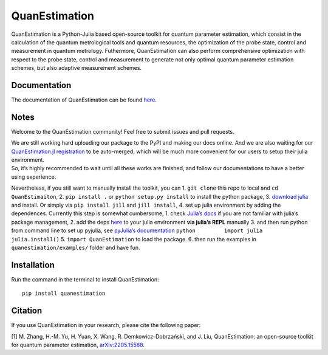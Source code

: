 QuanEstimation
==============

|Dev|

QuanEstimation is a Python-Julia based open-source toolkit for quantum
parameter estimation, which consist in the calculation of the quantum
metrological tools and quantum resources, the optimization of the probe
state, control and measurement in quantum metrology. Futhermore,
QuanEstimation can also perform comprehensive optimization with respect
to the probe state, control and measurement to generate not only optimal
quantum parameter estimation schemes, but also adaptive measurement
schemes.

Documentation
-------------

The documentation of QuanEstimation can be found
`here <https://quanestimation.github.io/QuanEstimation/>`__.

Notes
-----

Welcome to the QuanEstimation community! Feel free to submit issues and
pull requests.

| We are still working hard uploading our package to the PyPI and making
  our docs online. And we are also waiting for our `QuanEstimation.jl
  registration <https://github.com/JuliaRegistries/General/pull/61399#issuecomment-1142241816>`__
  to be auto-merged, which will be much more convenient for our users to
  setup their julia environment.
| So, it’s highly recommended to wait until all these works are
  finished, and follow our documentations to have a better using
  experience.

Nevertheless, if you still want to manually install the toolkit, you can
1. ``git clone`` this repo to local and ``cd QuanEstimaiton``, 2.
``pip install .`` or ``python setup.py install`` to install the python
package, 3. `download julia <https://julialang.org/downloads/>`__ and
install. Or simply via ``pip install jill`` and ``jill install``, 4. set
up julia environment by adding the dependences. Currently this step is
somewhat cumbersome, 1. check `Julia’s
docs <https://docs.julialang.org/en/v1/stdlib/Pkg/>`__ if you are not
familiar with julia’s package management, 2. add the deps
`here <https://github.com/QuanEstimation/QuanEstimation.jl/blob/e1b3b5ab5ac23c01eacd56de5440fcdcf36358d4/Project.toml#L6>`__
to your julia environment **via julia’s REPL** manually 3. and then run
python from command line to set up pyjulia, see `pyJulia’s
documentation <https://pyjulia.readthedocs.io/en/stable/>`__
``python         import julia         julia.install()`` 5.
``import QuanEstimation`` to load the package. 6. then run the examples
in ``quanestimation/examples/`` folder and have fun.

Installation
------------

Run the command in the terminal to install QuanEstimation:

::

   pip install quanestimation

Citation
--------

If you use QuanEstimation in your research, please cite the following
paper:

[1] M. Zhang, H.-M. Yu, H. Yuan, X. Wang, R. Demkowicz-Dobrzański, and
J. Liu, QuanEstimation: an open-source toolkit for quantum parameter
estimation,
`arXiv:2205.15588 <https://doi.org/10.48550/arXiv.2205.15588>`__.

.. |Dev| image:: https://img.shields.io/badge/docs-dev-blue.svg
   :target: https://quanestimation.github.io/QuanEstimation/
